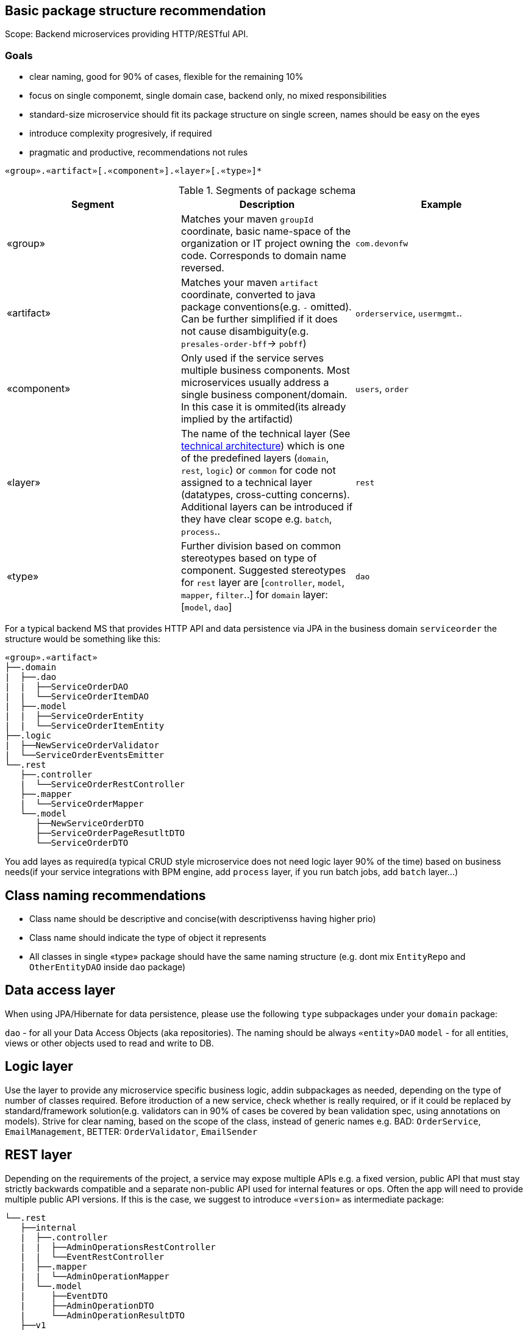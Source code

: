 

== Basic package structure recommendation

Scope: Backend microservices providing HTTP/RESTful API.

=== Goals

* clear naming, good for 90% of cases, flexible for the remaining 10%
* focus on single componemt, single domain case, backend only, no mixed responsibilities
* standard-size microservice should fit its package structure on single screen, names should be easy on the eyes
* introduce complexity progresively, if required
* pragmatic and productive, recommendations not rules


`«group».«artifact»[.«component»].«layer»[.«type»]*`

.Segments of package schema
[options="header"]
|=============================================
| *Segment*      | *Description* | *Example*
| «group» | Matches your maven `groupId` coordinate, basic name-space of the organization or IT project owning the code. Corresponds to domain name reversed. |`com.devonfw`
| «artifact» | Matches your maven `artifact` coordinate, converted to java package conventions(e.g. `-` omitted). Can be further simplified if it does not cause disambiguity(e.g. `presales-order-bff`-> `pobff`) | `orderservice`, `usermgmt`..
| «component» | Only used if the service serves multiple business components. Most microservices usually address a single business component/domain. In this case it is ommited(its already implied by the artifactid)| `users`, `order`
| «layer» | The name of the technical layer (See link:architecture.asciidoc[technical architecture]) which is one of the predefined layers (`domain`, `rest`, `logic`) or `common` for code not assigned to a technical layer (datatypes, cross-cutting concerns). Additional layers can be introduced if they have clear scope e.g. `batch`, `process`.. | `rest`
| «type» | Further division based on common stereotypes based on type of component. Suggested stereotypes for `rest` layer are [`controller`, `model`, `mapper`, `filter`..] for `domain` layer: [`model`, `dao`]  | `dao`
|=============================================

For a typical backend MS that provides HTTP API and data persistence via JPA in the business domain `serviceorder` the structure would be something like this: 

[subs=+macros]
----
«group».«artifact»
├──.domain
|  ├──.dao
|  |  ├──ServiceOrderDAO
|  |  └──ServiceOrderItemDAO
|  ├──.model
|  |  ├──ServiceOrderEntity
|  |  └──ServiceOrderItemEntity
├──.logic
|  ├──NewServiceOrderValidator
|  └──ServiceOrderEventsEmitter
└──.rest
   ├──.controller
   |  └──ServiceOrderRestController
   ├──.mapper
   |  └──ServiceOrderMapper
   └──.model
      ├──NewServiceOrderDTO
      ├──ServiceOrderPageResutltDTO
      └──ServiceOrderDTO
----

You add layes as required(a typical CRUD style microservice does not need logic layer 90% of the time) based on business needs(if your service integrations with BPM engine, add `process` layer, if you run batch jobs, add `batch` layer...)

== Class naming recommendations

* Class name should be descriptive and concise(with descriptivenss having higher prio)
* Class name should indicate the type of object it represents 
* All classes in single «type» package should have the same naming structure (e.g. dont mix `EntityRepo` and `OtherEntityDAO` inside `dao` package)

== Data access layer

When using JPA/Hibernate for data persistence, please use the following `type` subpackages under your `domain` package:

`dao` - for all your Data Access Objects (aka repositories). The naming should be always `«entity»DAO`
`model` - for all entities, views or other objects used to read and write to DB.

== Logic layer

Use the layer to provide any microservice specific business logic, addin subpackages as needed, depending on the type of number of classes required. 
Before itroduction of a new service, check whether is really required, or if it could be replaced by standard/framework solution(e.g. validators can in 90% of cases be covered by bean validation spec, using annotations on models).
Strive for clear naming, based on the scope of the class, instead of generic names e.g. BAD: `OrderService`, `EmailManagement`, BETTER: `OrderValidator`, `EmailSender`


== REST layer 

Depending on the requirements of the project, a service may expose multiple APIs e.g. a fixed version, public API that must stay strictly backwards compatible and a separate non-public API used for internal features or ops. Often the app will need to provide multiple public API versions.
If this is the case, we suggest to introduce `«version»` as intermediate package:

[subs=+macros]
----
└──.rest
   ├──internal
   |  ├──.controller
   |  |  ├──AdminOperationsRestController
   |  |  └──EventRestController
   |  ├──.mapper
   |  |  └──AdminOperationMapper
   |  └──.model
   |     ├──EventDTO
   |     ├──AdminOperationDTO
   |     └──AdminOperationResultDTO
   ├──v1
   |  ├──.controller
   |  |  └──ServiceOrderRestController
   |  ├──.mapper
   |  |  └──ServiceOrderMapper
   |  └──.model
   |     ├──NewServiceOrderDTO
   |     ├──ServiceOrderPageResutltDTO
   |     └──ServiceOrderDTO
   └──v2
      ├──.controller
      |  ├──ServiceOrderItemRestController
      |  └──ServiceOrderRestController
      ├──.mapper
      |  └──ServiceOrderMapper
      ├──.filter
      |   └──CustomPayloadFilter
      └──.model
         ├──NewServiceOrderDTO
         ├──ServiceOrderItemDTO
         ├──ServiceOrderPageResutltDTO
         ├──ServiceOrderPatchRequestDTO
         └──ServiceOrderDTO
   
----


=== Use of mappers

For most real-world microservices, we dont want to expose our internal domain model as API model (it might not even be possible, e.g. due to bidirectional associations in JPA).
The introduction of separate API level model will require a mapping of some sorts between domain model and API model - commonly referred to as Bean mapping. 
Recommendation is to use a well-established library/tool for this task, based on preferences of the team. Two frameworks that we have extensively used in production are Mapstruct or Orika. 



